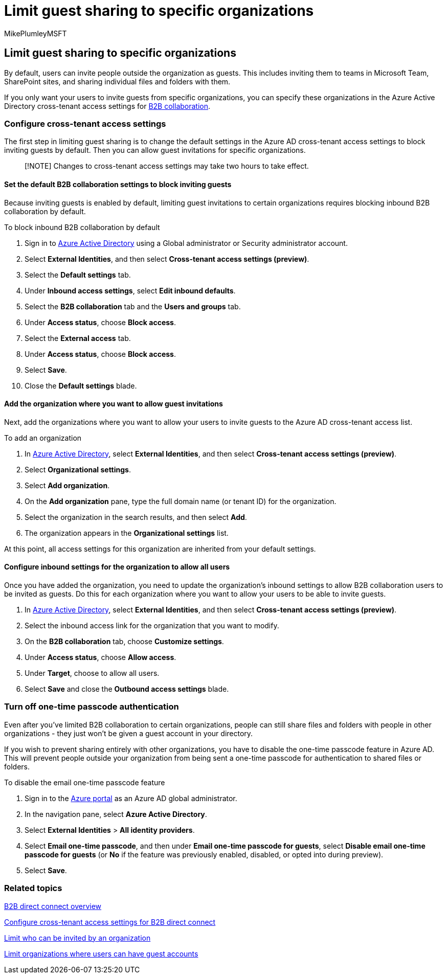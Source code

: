 = Limit guest sharing to specific organizations
:audience: ITPro
:author: MikePlumleyMSFT
:description: Learn how to limit guest sharing to specific Azure AD or Microsoft 365 organizations.
:f1.keywords: NOCSH
:manager: serdars
:ms.author: mikeplum
:ms.collection: ["highpri", "SPO_Content", "M365-collaboration", "m365solution-securecollab", "m365solution-scenario", "m365initiative-externalcollab"]
:ms.localizationpriority: medium
:ms.service: o365-solutions
:ms.topic: article
:recommendations: false

== Limit guest sharing to specific organizations

By default, users can invite people outside the organization as guests.
This includes inviting them to teams in Microsoft Team, SharePoint sites, and sharing individual files and folders with them.

If you only want your users to invite guests from specific organizations, you can specify these organizations in the Azure Active Directory cross-tenant access settings for link:/azure/active-directory/external-identities/what-is-b2b[B2B collaboration].

=== Configure cross-tenant access settings

The first step in limiting guest sharing is to change the default settings in the Azure AD cross-tenant access settings to block inviting guests by default.
Then you can allow guest invitations for specific organizations.

____
[!NOTE] Changes to cross-tenant access settings may take two hours to take effect.
____

==== Set the default B2B collaboration settings to block inviting guests

Because inviting guests is enabled by default, limiting guest invitations to certain organizations requires blocking inbound B2B collaboration by default.

To block inbound B2B collaboration by default

. Sign in to https://aad.portal.azure.com[Azure Active Directory] using a Global administrator or Security administrator account.
. Select *External Identities*, and then select *Cross-tenant access settings (preview)*.
. Select the *Default settings* tab.
. Under *Inbound access settings*, select *Edit inbound defaults*.
. Select the *B2B collaboration* tab and the *Users and groups* tab.
. Under *Access status*, choose *Block access*.
. Select the *External access* tab.
. Under *Access status*, choose *Block access*.
. Select *Save*.
. Close the *Default settings* blade.

==== Add the organization where you want to allow guest invitations

Next, add the organizations where you want to allow your users to invite guests to the Azure AD cross-tenant access list.

To add an organization

. In https://aad.portal.azure.com[Azure Active Directory], select *External Identities*, and then select *Cross-tenant access settings (preview)*.
. Select *Organizational settings*.
. Select *Add organization*.
. On the *Add organization* pane, type the full domain name (or tenant ID) for the organization.
. Select the organization in the search results, and then select *Add*.
. The organization appears in the *Organizational settings* list.

At this point, all access settings for this organization are inherited from your default settings.

==== Configure inbound settings for the organization to allow all users

Once you have added the organization, you need to update the organization's inbound settings to allow B2B collaboration users to be invited as guests.
Do this for each organization where you want to allow your users to be able to invite guests.

. In https://aad.portal.azure.com[Azure Active Directory], select *External Identities*, and then select *Cross-tenant access settings (preview)*.
. Select the inbound access link for the organization that you want to modify.
. On the *B2B collaboration* tab, choose *Customize settings*.
. Under *Access status*, choose *Allow access*.
. Under *Target*, choose to allow all users.
. Select *Save* and close the *Outbound access settings* blade.

=== Turn off one-time passcode authentication

Even after you've limited B2B collaboration to certain organizations, people can still share files and folders with people in other organizations - they just won't be given a guest account in your directory.

If you wish to prevent sharing entirely with other organizations, you have to disable the one-time passcode feature in Azure AD.
This will prevent people outside your organization from being sent a one-time passcode for authentication to shared files or folders.

To disable the email one-time passcode feature

. Sign in to the https://portal.azure.com/[Azure portal] as an Azure AD global administrator.
. In the navigation pane, select *Azure Active Directory*.
. Select *External Identities* > *All identity providers*.
. Select *Email one-time passcode*, and then under *Email one-time passcode for guests*, select *Disable email one-time passcode for guests* (or *No* if the feature was previously enabled, disabled, or opted into during preview).
. Select *Save*.

=== Related topics

link:/azure/active-directory/external-identities/b2b-direct-connect-overview[B2B direct connect overview]

link:/azure/active-directory/external-identities/cross-tenant-access-settings-b2b-direct-connect[Configure cross-tenant access settings for B2B direct connect]

xref:limit-invitations-from-specific-organization.adoc[Limit who can be invited by an organization]

xref:limit-organizations-where-users-have-guest-accounts.adoc[Limit organizations where users can have guest accounts]
